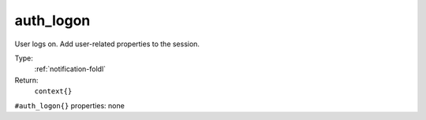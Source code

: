 .. _auth_logon:

auth_logon
^^^^^^^^^^

User logs on. Add user-related properties to the session. 


Type: 
    :ref:`notification-foldl`

Return: 
    ``context{}``

``#auth_logon{}`` properties:
none